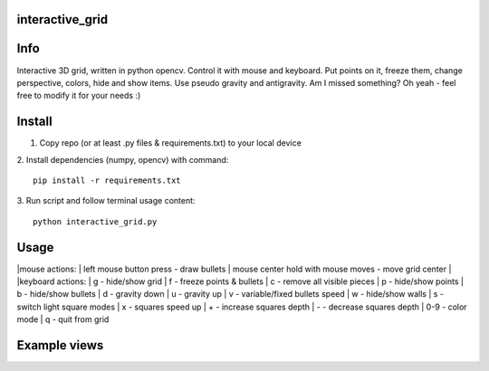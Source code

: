 interactive_grid
===========
.. image:: grid_views/interactive_grid.gif


Info
===========
Interactive 3D grid, written in python opencv. Control it with mouse and keyboard. Put points on it, freeze them, change perspective, colors, hide and show items. Use pseudo gravity and antigravity. Am I missed something? Oh yeah - feel free to modify it for your needs :)


Install
===========
1. Copy repo (or at least .py files & requirements.txt) to your local device
2. Install dependencies (numpy, opencv) with command:
::
    pip install -r requirements.txt
    
3. Run script and follow terminal usage content:
::
    python interactive_grid.py


Usage
===========
|mouse actions:
|    left mouse button press               - draw bullets
|    mouse center hold with mouse moves    - move grid center
|
|keyboard actions:
|    g     - hide/show grid
|    f     - freeze points & bullets
|    c     - remove all visible pieces
|    p     - hide/show points
|    b     - hide/show bullets
|    d     - gravity down
|    u     - gravity up
|    v     - variable/fixed bullets speed
|    w     - hide/show walls
|    s     - switch light square modes
|    x     - squares speed up
|    +     - increase squares depth
|    -     - decrease squares depth
|    0-9   - color mode
|    q     - quit from grid


Example views
===========
.. image:: grid_views/antigravity.png
.. image:: grid_views/corners_with_grid.png
.. image:: grid_views/grid_view2.png
